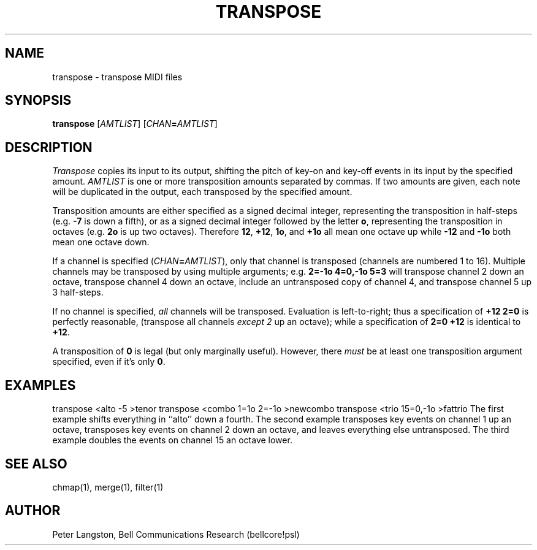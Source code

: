.TH TRANSPOSE 1 "MIDI"
.SH NAME
transpose - transpose MIDI files
.SH SYNOPSIS
.B transpose
[\fIAMTLIST\fP]
[\fICHAN\fP\fB=\fP\fIAMTLIST\fP]
.SH DESCRIPTION
.I Transpose
copies its input to its output, shifting the pitch of key-on and key-off
events in its input by the specified amount.
\fIAMTLIST\fP is one or more transposition amounts separated by commas.
If two amounts are given, each note will be duplicated in the output,
each transposed by the specified amount.
.PP
Transposition amounts are either specified as a signed decimal integer,
representing the transposition in half-steps (e.g. \fB\-7\fP is down a fifth),
or as a signed decimal integer followed by the letter \fBo\fP,
representing the transposition in octaves (e.g. \fB2o\fP is up two octaves).
Therefore \fB12\fP, \fB+12\fP, \fB1o\fP, and \fB+1o\fP all mean one octave up
while \fB\-12\fP and \fB\-1o\fP both mean one octave down.
.PP
If a channel is specified (\fICHAN\fB=\fIAMTLIST\fR),
only that channel is transposed (channels are numbered 1 to 16).
Multiple channels may be transposed by using multiple arguments;
e.g. \fB2=\-1o 4=0,\-1o 5=3\fP
will transpose channel 2 down an octave,
transpose channel 4 down an octave, include an untransposed copy of channel 4,
and transpose channel 5 up 3 half-steps.
.PP
If no channel is specified, \fIall\fP channels will be transposed.
Evaluation is left-to-right; thus a specification of \fB+12 2=0\fP
is perfectly reasonable, (transpose all channels \fIexcept 2\fP up an octave);
while a specification of \fB2=0 +12\fP is identical to \fB+12\fP.
.PP
A transposition of \fB0\fP is legal (but only marginally useful).
However, there \fImust\fP be at least one transposition argument specified,
even if it's only \fB0\fP.
.SH EXAMPLES
.Cs
transpose <alto \-5 >tenor
transpose <combo 1=1o 2=\-1o >newcombo
transpose <trio 15=0,\-1o >fattrio
.Ce
The first example shifts everything in ``alto'' down a fourth.
The second example transposes key events on channel 1 up an octave,
transposes key events on channel 2 down an octave, and leaves everything
else untransposed.
The third example doubles the events on channel 15 an octave lower.
.SH SEE ALSO
chmap(1), merge(1), filter(1)
.SH AUTHOR
Peter Langston, Bell Communications Research (bellcore!psl)
